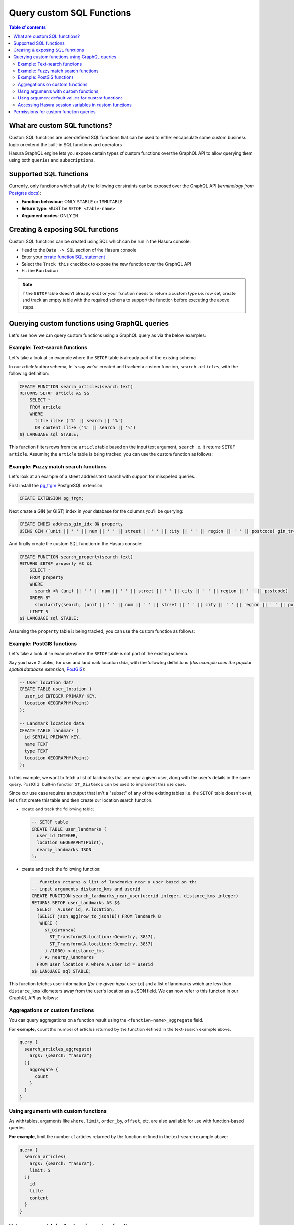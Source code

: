 Query custom SQL Functions
==========================

.. contents:: Table of contents
  :backlinks: none
  :depth: 2
  :local:

What are custom SQL functions?
------------------------------

Custom SQL functions are user-defined SQL functions that can be used to either encapsulate some custom business
logic or extend the built-in SQL functions and operators.

Hasura GraphQL engine lets you expose certain types of custom functions over the GraphQL API to allow querying them
using both ``queries`` and ``subscriptions``.

.. _supported_sql_functions:

Supported SQL functions
-----------------------

Currently, only functions which satisfy the following constraints can be exposed over the GraphQL API
(*terminology from* `Postgres docs <https://www.postgresql.org/docs/current/sql-createfunction.html>`__):

- **Function behaviour**: ONLY ``STABLE`` or ``IMMUTABLE``
- **Return type**: MUST be ``SETOF <table-name>``
- **Argument modes**: ONLY ``IN``

Creating & exposing SQL functions
---------------------------------

Custom SQL functions can be created using SQL which can be run in the Hasura console:

- Head to the ``Data -> SQL`` section of the Hasura console
- Enter your `create function SQL statement <https://www.postgresql.org/docs/current/sql-createfunction.html>`__
- Select the ``Track this`` checkbox to expose the new function over the GraphQL API
- Hit the ``Run`` button

.. note::

  If the ``SETOF`` table doesn't already exist or your function needs to return a custom type i.e. row set,
  create and track an empty table with the required schema to support the function before executing the above
  steps.

Querying custom functions using GraphQL queries
-----------------------------------------------

Let's see how we can query custom functions using a GraphQL query as via the below examples:

Example: Text-search functions
******************************

Let's take a look at an example where the ``SETOF`` table is already part of the existing schema.

In our article/author schema, let's say we've created and tracked a custom function, ``search_articles``,
with the following definition:

.. code-block:: plpgsql

  CREATE FUNCTION search_articles(search text)
  RETURNS SETOF article AS $$
      SELECT *
      FROM article
      WHERE
        title ilike ('%' || search || '%')
        OR content ilike ('%' || search || '%')
  $$ LANGUAGE sql STABLE;

This function filters rows from the ``article`` table based on the input text argument, ``search`` i.e. it
returns ``SETOF article``. Assuming the ``article`` table is being tracked, you can use the custom function
as follows:

.. graphiql::
  :view_only:
  :query:
    query {
      search_articles(
        args: {search: "hasura"}
      ){
        id
        title
        content
      }
    }
  :response:
    {
      "data": {
        "search_articles": [
          {
            "id": 1,
            "title": "first post by hasura",
            "content": "some content for post"
          },
          {
            "id": 2,
            "title": "second post by hasura",
            "content": "some other content for post"
          }
        ]
      }
    }

Example: Fuzzy match search functions
*************************************

Let's look at an example of a street address text search with support for misspelled queries.

First install the `pg_trgm <https://www.postgresql.org/docs/current/pgtrgm.html>`__ PostgreSQL extension:

.. code-block:: sql

  CREATE EXTENSION pg_trgm;

Next create a GIN (or GIST) index in your database for the columns you'll be querying:

.. code-block:: sql

  CREATE INDEX address_gin_idx ON property
  USING GIN ((unit || ' ' || num || ' ' || street || ' ' || city || ' ' || region || ' ' || postcode) gin_trgm_ops);

And finally create the custom SQL function in the Hasura console:

.. code-block:: plpgsql

  CREATE FUNCTION search_property(search text)
  RETURNS SETOF property AS $$
      SELECT *
      FROM property
      WHERE
        search <% (unit || ' ' || num || ' ' || street || ' ' || city || ' ' || region || ' ' || postcode)
      ORDER BY
        similarity(search, (unit || ' ' || num || ' ' || street || ' ' || city || ' ' || region || ' ' || postcode)) DESC
      LIMIT 5;
  $$ LANGUAGE sql STABLE;

Assuming the ``property`` table is being tracked, you can use the custom function as follows:

.. graphiql::
  :view_only:
  :query:
    query {
      search_property(
        args: {search: "Unit 2, 25 Foobar St, Sydney NSW 2000"}
      ){
        id
        unit
        num
        street
        city
        region
        postcode
      }
    }
  :response:
    {
      "data": {
        "search_property": [
          {
            "id": 1,
            "unit": "UNIT 2",
            "num": "25",
            "street": "FOOBAR ST",
            "city": "SYDNEY",
            "region": "NSW",
            "postcode": "2000"
          },
          {
            "id": 2,
            "unit": "UNIT 12",
            "num": "25",
            "street": "FOOBAR ST",
            "city": "SYDNEY",
            "region": "NSW",
            "postcode": "2000"
          }
        ]
      }
    }

.. _custom_functions_postgis:

Example: PostGIS functions
**************************

Let's take a look at an example where the ``SETOF`` table is not part of the existing schema.

Say you have 2 tables, for user and landmark location data, with the following definitions (*this example uses the
popular spatial database extension,* `PostGIS <https://postgis.net/>`__):

.. code-block:: sql

  -- User location data
  CREATE TABLE user_location (
    user_id INTEGER PRIMARY KEY,
    location GEOGRAPHY(Point)
  );

  -- Landmark location data
  CREATE TABLE landmark (
    id SERIAL PRIMARY KEY,
    name TEXT,
    type TEXT,
    location GEOGRAPHY(Point)
  );

In this example, we want to fetch a list of landmarks that are near a given user, along with the user's details in
the same query. PostGIS' built-in function ``ST_Distance`` can be used to implement this use case.

Since our use case requires an output that isn't a "subset" of any of the existing tables i.e. the ``SETOF`` table
doesn't exist, let's first create this table and then create our location search function.

- create and track the following table:

  .. code-block:: sql

      -- SETOF table
      CREATE TABLE user_landmarks (
        user_id INTEGER,
        location GEOGRAPHY(Point),
        nearby_landmarks JSON
      );

- create and track the following function:

  .. code-block:: plpgsql

      -- function returns a list of landmarks near a user based on the
      -- input arguments distance_kms and userid
      CREATE FUNCTION search_landmarks_near_user(userid integer, distance_kms integer)
      RETURNS SETOF user_landmarks AS $$
        SELECT  A.user_id, A.location,
        (SELECT json_agg(row_to_json(B)) FROM landmark B
         WHERE (
           ST_Distance(
             ST_Transform(B.location::Geometry, 3857),
             ST_Transform(A.location::Geometry, 3857)
           ) /1000) < distance_kms
         ) AS nearby_landmarks
        FROM user_location A where A.user_id = userid
      $$ LANGUAGE sql STABLE;

This function fetches user information (*for the given input* ``userid``) and a list of landmarks which are
less than ``distance_kms`` kilometers away from the user's location as a JSON field. We can now refer to this
function in our GraphQL API as follows:

.. graphiql::
  :view_only:
  :query:
    query {
      search_landmarks_near_user(
        args: {userid: 3, distance_kms: 20}
      ){
        user_id
        location
        nearby_landmarks
      }
    }
  :response:
    {
      "data": {
        "search_landmarks_near_user": [
          {
            "user_id": 3,
            "location": {
              "type": "Point",
              "crs": {
                "type": "name",
                "properties": {
                  "name": "urn:ogc:def:crs:EPSG::4326"
                }
              },
              "coordinates": [
                12.9406589,
                77.6185572
              ]
            },
            "nearby_landmarks": [
              {
                "id": 3,
                "name": "blue tokai",
                "type": "coffee shop",
                "location": "0101000020E61000004E74A785DCF22940BE44060399665340"
              },
              {
                "id": 4,
                "name": "Bangalore",
                "type": "city",
                "location": "0101000020E61000005396218E75F12940E78C28ED0D665340"
              }
            ]
          }
        ]
      }
    }

Aggregations on custom functions
********************************

You can query aggregations on a function result using the ``<function-name>_aggregate`` field.

**For example**, count the number of articles returned by the function defined in the text-search example above:

.. code-block:: graphql

      query {
        search_articles_aggregate(
          args: {search: "hasura"}
        ){
          aggregate {
            count
          }
        }
      }

Using arguments with custom functions
*************************************

As with tables, arguments like ``where``, ``limit``, ``order_by``, ``offset``, etc. are also available for use with
function-based queries.

**For example**, limit the number of articles returned by the function defined in the text-search example above:

.. code-block:: graphql

    query {
      search_articles(
        args: {search: "hasura"},
        limit: 5
      ){
        id
        title
        content
      }
    }

Using argument default values for custom functions
**************************************************

If you omit an argument in the ``args`` input field then the GraphQL engine executes the SQL function without the argument.
Hence, the function will use the default value of that argument set in its definition.

**For example:** In the above :ref:`PostGIS functions example <custom_functions_postgis>`, the function
definition can be updated as follows:

.. code-block:: plpgsql

      -- input arguments distance_kms (default: 2) and userid
      CREATE FUNCTION search_landmarks_near_user(userid integer, distance_kms integer default 2)

Search nearby landmarks with ``distance_kms`` default value which is 2 kms:

.. graphiql::
  :view_only:
  :query:
    query {
      search_landmarks_near_user(
        args: {userid: 3}
      ){
        user_id
        location
        nearby_landmarks
      }
    }
  :response:
    {
      "data": {
        "search_landmarks_near_user": [
          {
            "user_id": 3,
            "location": {
              "type": "Point",
              "crs": {
                "type": "name",
                "properties": {
                  "name": "urn:ogc:def:crs:EPSG::4326"
                }
              },
              "coordinates": [
                12.9406589,
                77.6185572
              ]
            },
            "nearby_landmarks": [
              {
                "id": 3,
                "name": "blue tokai",
                "type": "coffee shop",
                "location": "0101000020E61000004E74A785DCF22940BE44060399665340"
              }
            ]
          }
        ]
      }
    }


Accessing Hasura session variables in custom functions
******************************************************

Use v2 :ref:`track_function <track_function_v2>` to add a function with defining a session variable argument.
The session variable argument will be a JSON object where keys are session variable names (in lower case) and values are strings.
Use ``->>`` JSON operator to fetch the value of a session variable as shown in the following example.

.. note::

   Session variable argument specified will not be included in ``<function-name>_args`` input object in the GraphQL schema.

.. code-block:: plpgsql

      -- single text column table
      CREATE TABLE text_result(
        result text
      );

      -- simple function which returns the hasura role
      -- where 'hasura_session' will be session variable argument
      CREATE FUNCTION get_session_role(hasura_session json)
      RETURNS SETOF text_result AS $$
          SELECT q.* FROM (VALUES (hasura_session ->> 'x-hasura-role')) q
      $$ LANGUAGE sql STABLE;


.. graphiql::
  :view_only:
  :query:
     query {
         get_session_role {
             result
         }
     }
  :response:
    {
        "data": {
            "get_session_role": [
                {
                    "result": "admin"
                }
             ]
        }
    }

Permissions for custom function queries
---------------------------------------

Access control permissions configured for the ``SETOF`` table of a function are also applicable to the function itself.

**For example**, in our text-search example above, if the role ``user`` doesn't have the requisite permissions to view
the table ``article``, a validation error will be thrown if the ``search_articles`` query is run using the ``user``
role.
